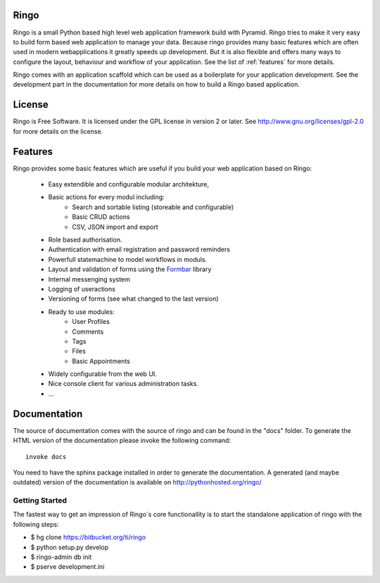 Ringo
=====
.. image:: https://drone.io/bitbucket.org/ti/ringo/status.png

Ringo is a small Python based high level web application framework build with
Pyramid. Ringo tries to make it very easy to build form based web application
to manage your data. Because ringo provides many basic features which are
often used in modern webapplications it greatly speeds up development. But it
is also flexible and offers many ways to configure the layout, behaviour and
workflow of your application. See the list of :ref:`features` for more
details.

Ringo comes with an application scaffold which can be used as a boilerplate for
your application development. See the development part in the documentation
for more details on how to build a Ringo based application.

License
=======
Ringo is Free Software. It is licensed under the GPL license in version 2 or
later. See `<http://www.gnu.org/licenses/gpl-2.0>`_ for more details on the license.

Features
========
Ringo provides some basic features which are useful if you build your
web application based on Ringo:

 * Easy extendible and configurable modular architekture,
 * Basic actions for every modul including:
        - Search and sortable listing (storeable and configurable)
        - Basic CRUD actions
        - CSV, JSON import and export
 * Role based authorisation.
 * Authentication with email registration and password reminders
 * Powerfull statemachine to model workflows in moduls.
 * Layout and validation of forms using the `Formbar <https://pypi.python.org/pypi/formbar>`_ library
 * Internal messenging system
 * Logging of useractions
 * Versioning of forms (see what changed to the last version)
 * Ready to use modules:
        - User Profiles
        - Comments
        - Tags
        - Files
        - Basic Appointments
 * Widely configurable from the web UI.
 * Nice console client for various administration tasks.
 * ...

Documentation
=============
The source of documentation comes with the source of ringo and can be found in the
"docs" folder. To generate the HTML version of the documentation please invoke the
following command::

        invoke docs

You need to have the sphinx package installed in order to generate the documentation.
A generated  (and maybe outdated) version of the documentation is available on
`<http://pythonhosted.org/ringo/>`_


Getting Started
---------------
The fastest way to get an impression of Ringo`s core functionallity is to
start the standalone application of ringo with the following steps:

- $ hg clone https://bitbucket.org/ti/ringo

- $ python setup.py develop

- $ ringo-admin db init

- $ pserve development.ini
